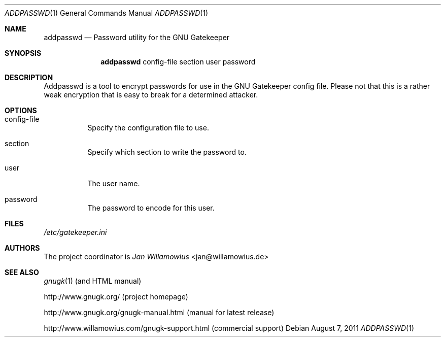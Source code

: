 .\"  -*- nroff -*-
.\"
.\" gnugk.1
.\"
.\" Author: 
.\"	Jan Willamowius <jan@willamowius.de> 
.\"
.Dd August 7, 2011
.Dt ADDPASSWD 1 
.Os
.Sh NAME
.Nm addpasswd
.Nd Password utility for the GNU Gatekeeper
.Sh SYNOPSIS
.Nm addpasswd
config-file section user password
.Sh DESCRIPTION
Addpasswd is a tool to encrypt passwords for use in the GNU Gatekeeper config file.
Please not that this is a rather weak encryption that is easy to break for a determined attacker.
.Sh OPTIONS
.Bl -tag -width Ds
.It config-file
Specify the configuration file to use. 
.It section
Specify which section to write the password to. 
.It user
The user name.
.It password
The password to encode for this user.
.El
.Sh FILES
.Pa /etc/gatekeeper.ini
.Sh AUTHORS
The project coordinator is 
.Em Jan Willamowius 
<jan@willamowius.de> 
.Sh SEE ALSO
.Xr gnugk 1 (and HTML manual)
.Pp
http://www.gnugk.org/ (project homepage)
.Pp
http://www.gnugk.org/gnugk-manual.html (manual for latest release)
.Pp
http://www.willamowius.com/gnugk-support.html (commercial support)
